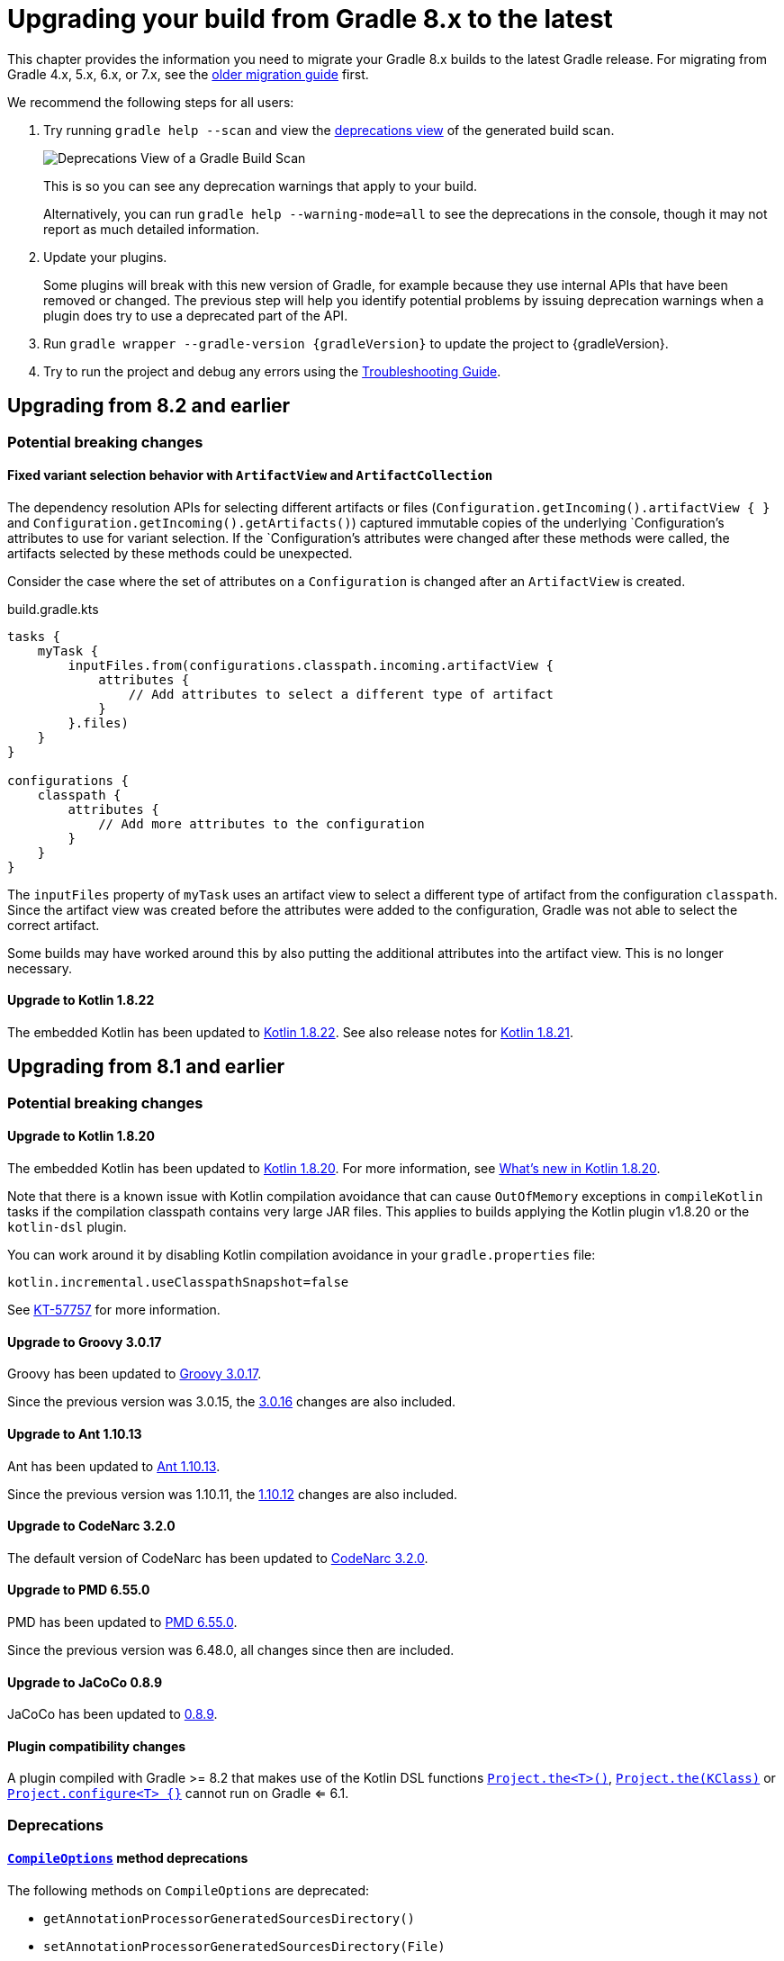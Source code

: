 // Copyright 2022 the original author or authors.
//
// Licensed under the Apache License, Version 2.0 (the "License");
// you may not use this file except in compliance with the License.
// You may obtain a copy of the License at
//
//      http://www.apache.org/licenses/LICENSE-2.0
//
// Unless required by applicable law or agreed to in writing, software
// distributed under the License is distributed on an "AS IS" BASIS,
// WITHOUT WARRANTIES OR CONDITIONS OF ANY KIND, either express or implied.
// See the License for the specific language governing permissions and
// limitations under the License.

[[upgrading_version_8]]
= Upgrading your build from Gradle 8.x to the latest

This chapter provides the information you need to migrate your Gradle 8.x builds to the latest Gradle release.
For migrating from Gradle 4.x, 5.x, 6.x, or 7.x, see the <<upgrading_version_7.adoc#upgrading_version_7, older migration guide>> first.

We recommend the following steps for all users:

. Try running `gradle help --scan` and view the https://gradle.com/enterprise/releases/2018.4/#identify-usages-of-deprecated-gradle-functionality[deprecations view] of the generated build scan.
+
image::deprecations.png[Deprecations View of a Gradle Build Scan]
+
This is so you can see any deprecation warnings that apply to your build.
+
Alternatively, you can run `gradle help --warning-mode=all` to see the deprecations in the console, though it may not report as much detailed information.
. Update your plugins.
+
Some plugins will break with this new version of Gradle, for example because they use internal APIs that have been removed or changed.
The previous step will help you identify potential problems by issuing deprecation warnings when a plugin does try to use a deprecated part of the API.
+
. Run `gradle wrapper --gradle-version {gradleVersion}` to update the project to {gradleVersion}.
. Try to run the project and debug any errors using the <<troubleshooting.adoc#troubleshooting, Troubleshooting Guide>>.

[[changes_8.3]]
== Upgrading from 8.2 and earlier

=== Potential breaking changes

[[legacy_attribute_snapshotting]]
==== Fixed variant selection behavior with `ArtifactView` and `ArtifactCollection`

The dependency resolution APIs for selecting different artifacts or files (`Configuration.getIncoming().artifactView { }` and `Configuration.getIncoming().getArtifacts()`) captured immutable copies of the underlying `Configuration`'s attributes to use for variant selection.
If the `Configuration`'s attributes were changed after these methods were called, the artifacts selected by these methods could be unexpected.

Consider the case where the set of attributes on a `Configuration` is changed after an `ArtifactView` is created.
====
[.multi-language-sample]
=====
.build.gradle.kts
[source,kotlin]
----
tasks {
    myTask {
        inputFiles.from(configurations.classpath.incoming.artifactView {
            attributes {
                // Add attributes to select a different type of artifact
            }
        }.files)
    }
}

configurations {
    classpath {
        attributes {
            // Add more attributes to the configuration
        }
    }
}

----
=====
====

The `inputFiles` property of `myTask` uses an artifact view to select a different type of artifact from the configuration `classpath`.
Since the artifact view was created before the attributes were added to the configuration, Gradle was not able to select the correct artifact.

Some builds may have worked around this by also putting the additional attributes into the artifact view. This is no longer necessary.

[[kotlin_1_8.21]]
==== Upgrade to Kotlin 1.8.22

The embedded Kotlin has been updated to link:https://github.com/JetBrains/kotlin/releases/tag/v1.8.22[Kotlin 1.8.22].
See also release notes for link:https://github.com/JetBrains/kotlin/releases/tag/v1.8.21[Kotlin 1.8.21].

[[changes_8.2]]
== Upgrading from 8.1 and earlier

=== Potential breaking changes

[[kotlin_1_8.20]]
==== Upgrade to Kotlin 1.8.20

The embedded Kotlin has been updated to link:https://github.com/JetBrains/kotlin/releases/tag/v1.8.20[Kotlin 1.8.20].
For more information, see https://kotlinlang.org/docs/whatsnew1820.html[What's new in Kotlin 1.8.20].

Note that there is a known issue with Kotlin compilation avoidance that can cause `OutOfMemory` exceptions in `compileKotlin` tasks if the compilation classpath contains very large JAR files.
This applies to builds applying the Kotlin plugin v1.8.20 or the `kotlin-dsl` plugin.

You can work around it by disabling Kotlin compilation avoidance in your `gradle.properties` file:

[source,properties]
----
kotlin.incremental.useClasspathSnapshot=false
----

See link:https://youtrack.jetbrains.com/issue/KT-57757/[KT-57757] for more information.

==== Upgrade to Groovy 3.0.17

Groovy has been updated to https://groovy-lang.org/changelogs/changelog-3.0.17.html[Groovy 3.0.17].

Since the previous version was 3.0.15, the https://groovy-lang.org/changelogs/changelog-3.0.16.html[3.0.16] changes are also included.

==== Upgrade to Ant 1.10.13

Ant has been updated to https://github.com/apache/ant/blob/rel/1.10.13/WHATSNEW[Ant 1.10.13].

Since the previous version was 1.10.11, the https://github.com/apache/ant/blob/rel/1.10.12/WHATSNEW[1.10.12] changes are also included.

==== Upgrade to CodeNarc 3.2.0

The default version of CodeNarc has been updated to https://github.com/CodeNarc/CodeNarc/blob/v3.2.0/CHANGELOG.md#version-320----jan-2023[CodeNarc 3.2.0].

==== Upgrade to PMD 6.55.0

PMD has been updated to https://docs.pmd-code.org/pmd-doc-6.55.0/pmd_release_notes.html[PMD 6.55.0].

Since the previous version was 6.48.0, all changes since then are included.

==== Upgrade to JaCoCo 0.8.9

JaCoCo has been updated to https://www.jacoco.org/jacoco/trunk/doc/changes.html[0.8.9].

==== Plugin compatibility changes

A plugin compiled with Gradle >= 8.2 that makes use of the Kotlin DSL functions link:{kotlinDslPath}/gradle/org.gradle.kotlin.dsl/the.html[`Project.the<T>()`], link:{kotlinDslPath}/gradle/org.gradle.kotlin.dsl/the.html[`Project.the(KClass)`] or link:{kotlinDslPath}/gradle/org.gradle.kotlin.dsl/configure.html[`Project.configure<T> {}`] cannot run on Gradle <= 6.1.


=== Deprecations

[[compile_options_generated_sources_directory]]
==== `link:{javadocPath}/org/gradle/api/tasks/compile/CompileOptions.html[CompileOptions]` method deprecations

The following methods on `CompileOptions` are deprecated:

- `getAnnotationProcessorGeneratedSourcesDirectory()`
- `setAnnotationProcessorGeneratedSourcesDirectory(File)`
- `setAnnotationProcessorGeneratedSourcesDirectory(Provider<File>)`

Current usages of these methods should migrate to `link:{javadocPath}/org/gradle/api/tasks/compile/CompileOptions.html#getGeneratedSourceOutputDirectory--[DirectoryProperty getGeneratedSourceOutputDirectory()]`

[[deprecated_configuration_usage]]
==== Using configurations incorrectly

Gradle will now warn at runtime when methods of link:{javadocPath}/org/gradle/api/artifacts/Configuration.html--[Configuration] are called inconsistently with the configuration's intended usage.

This change is part of a larger ongoing effort to make the intended behavior of configurations more consistent and predictable, and to unlock further speed and memory improvements.

Currently, the following methods should only be called with these listed allowed usages:

- `resolve()` - RESOLVABLE configurations only
- `files(Closure)`, `files(Spec)`, `files(Dependency…)`, `fileCollection(Spec)`, `fileCollection(Closure)`, `fileCollection(Dependency…)` - RESOLVABLE configurations only
- `getResolvedConfigurations()` - RESOLVABLE configurations only
- `defaultDependencies(Action)` - DECLARABLE configurations only
- `shouldResolveConsistentlyWith(Configuration)` - RESOLVABLE configurations only
- `disableConsistentResolution()` - RESOLVABLE configurations only
- `getDependencyConstraints()` - DECLARABLE configurations only
- `copy()`, `copy(Spec)`, `copy(Closure)`, `copyRecursive()`, `copyRecursive(Spec)`, `copyRecursive(Closure)` - RESOLVABLE configurations only

Intended usage is noted in the `Configuration` interface's Javadoc.
This list is likely to grow in future releases.

Starting in Gradle 9.0, using a configuration inconsistently with its intended usage will be prohibited.

Also note that although it is not currently restricted, the `getDependencies()` method is really only intended for use with DECLARABLE configurations.
The `getAllDependencies()` method, which retrieves all declared dependencies on a configuration and any superconfigurations, will not be restricted to any particular usage.

[[deprecated_access_to_conventions]]
==== Deprecated access to plugin conventions

The concept of conventions is outdated and superseded by <<implementing_gradle_plugins.adoc#modeling_dsl_like_apis, extensions>> to provide custom DSLs.

To reflect this in the Gradle API, the following elements are deprecated:

- link:{javadocPath}/org/gradle/api/Project.html#getConvention--[org.gradle.api.Project.getConvention()]
- link:{javadocPath}/org/gradle/api/plugins/Convention.html[org.gradle.api.plugins.Convention]
- `org.gradle.api.internal.HasConvention`

Gradle Core plugins still register their conventions in addition to their extensions for backwards compatibility.

It is deprecated to access any of these conventions and their properties.
Doing so will now emit a deprecation warning.
This will become an error in Gradle 9.0.
You should prefer accessing the extensions and their properties instead.

For specific examples see the next sections.

Prominent community plugins already migrated to using extensions to provide custom DSLs.
Some of them still registers conventions for backwards compatibility.
Registering conventions does not emit a deprecation warning yet to provide a migration window.
Future Gradle versions will do.

Also note that Plugins compiled with Gradle <= 8.1 that make use of the Kotlin DSL functions link:{kotlinDslPath}/gradle/org.gradle.kotlin.dsl/the.html[`Project.the<T>()`], link:{kotlinDslPath}/gradle/org.gradle.kotlin.dsl/the.html[`Project.the(KClass)`] or link:{kotlinDslPath}/gradle/org.gradle.kotlin.dsl/configure.html[`Project.configure<T> {}`] will emit a deprecation warning when run on Gradle >= 8.2.
To fix this these plugins should be recompiled with Gradle >= 8.2 or changed to access extensions directly using `extensions.getByType<T>()` instead.

[[base_convention_deprecation]]
==== Deprecated `base` plugin conventions

The convention properties contributed by the `base` plugin have been deprecated and scheduled for removal in Gradle 9.0.
For the wider context see the <<deprecated_access_to_conventions, section about plugin convention deprecation>>.

The conventions are replaced by the `base { }` configuration block backed by link:{groovyDslPath}/org.gradle.api.plugins.BasePluginExtension.html[BasePluginExtension].
The old convention object defines the `distsDirName`, `libsDirName` and `archivesBaseName` properties with simple getter and setter methods.
Those methods are available in the extension only to maintain backwards compatibility.
Build scripts should solely use the properties of type `Property`:

====
[.multi-language-sample]
=====
.build.gradle.kts
[source,kotlin]
----
plugins {
    base
}

base {
    archivesName.set("gradle")
    distsDirectory.set(layout.buildDirectory.dir("custom-dist"))
    libsDirectory.set(layout.buildDirectory.dir("custom-libs"))
}
----
=====
[.multi-language-sample]
=====
.build.gradle
[source,groovy]
----
plugins {
    id 'base'
}

base {
    archivesName = "gradle"
    distsDirectory = layout.buildDirectory.dir('custom-dist')
    libsDirectory = layout.buildDirectory.dir('custom-libs')
}
----
=====
====

[[application_convention_deprecation]]
==== Deprecated `application` plugin conventions

The convention properties contributed by the `application` plugin have been deprecated and scheduled for removal in Gradle 9.0.
For the wider context see the <<deprecated_access_to_conventions, section about plugin convention deprecation>>.

The following code will now emit deprecation warnings:

====
[.multi-language-sample]
=====
.build.gradle.kts
[source,kotlin]
----
plugins {
    application
}

applicationDefaultJvmArgs = listOf("-Dgreeting.language=en") // Accessing a convention
----
=====
[.multi-language-sample]
=====
.build.gradle
[source,groovy]
----
plugins {
    id 'application'
}

applicationDefaultJvmArgs = ['-Dgreeting.language=en'] // Accessing a convention
----
=====
====

This should be changed to use the `application { }` configuration block, backed by link:{groovyDslPath}/org.gradle.api.plugins.JavaApplication.html[JavaApplication], instead:

====
[.multi-language-sample]
=====
.build.gradle.kts
[source,kotlin]
----
plugins {
    application
}

application {
    applicationDefaultJvmArgs = listOf("-Dgreeting.language=en")
}
----
=====
[.multi-language-sample]
=====
.build.gradle
[source,groovy]
----
plugins {
    id 'application'
}

application {
    applicationDefaultJvmArgs = ['-Dgreeting.language=en']
}
----
=====
====

[[java_convention_deprecation]]
==== Deprecated `java` plugin conventions

The convention properties contributed by the `java` plugin have been deprecated and scheduled for removal in Gradle 9.0.
For the wider context see the <<deprecated_access_to_conventions, section about plugin convention deprecation>>.

The following code will now emit deprecation warnings:

====
[.multi-language-sample]
=====
.build.gradle.kts
[source,kotlin]
----
plugins {
    id("java")
}

configure<JavaPluginConvention> { // Accessing a convention
    sourceCompatibility = JavaVersion.VERSION_18
}
----
=====
[.multi-language-sample]
=====
.build.gradle
[source,groovy]
----
plugins {
    id 'java'
}

sourceCompatibility = 18 // Accessing a convention
----
=====
====

This should be changed to use the `java { }` configuration block, backed by link:{groovyDslPath}/org.gradle.api.plugins.JavaPluginExtension.html[JavaPluginExtension], instead:

====
[.multi-language-sample]
=====
.build.gradle.kts
[source,kotlin]
----
plugins {
    id("java")
}

java {
    sourceCompatibility = JavaVersion.VERSION_18
}
----
=====
[.multi-language-sample]
=====
.build.gradle
[source,groovy]
----
plugins {
    id 'java'
}

java {
    sourceCompatibility = JavaVersion.VERSION_18
}
----
=====
====

[[war_convention_deprecation]]
==== Deprecated `war` plugin conventions

The convention properties contributed by the `war` plugin have been deprecated and scheduled for removal in Gradle 9.0.
For the wider context see the <<deprecated_access_to_conventions, section about plugin convention deprecation>>.

The following code will now emit deprecation warnings:

====
[.multi-language-sample]
=====
.build.gradle.kts
[source,kotlin]
----
plugins {
    id("war")
}

configure<WarPluginConvention> { // Accessing a convention
    webAppDirName = "src/main/webapp"
}
----
=====
[.multi-language-sample]
=====
.build.gradle
[source,groovy]
----
plugins {
    id 'war'
}

webAppDirName = 'src/main/webapp' // Accessing a convention
----
=====
====

Clients should configure the `war` task  directly.
Also, link:{javadocPath}/org/gradle/api/DomainObjectCollection.html#withType-java.lang.Class-[tasks.withType(War.class).configureEach(...)] can be used to configure each task of type `War`.

====
[.multi-language-sample]
=====
.build.gradle.kts
[source,kotlin]
----
plugins {
    id("war")
}

tasks.war {
    webAppDirectory.set(file("src/main/webapp"))
}
----
=====
[.multi-language-sample]
=====
.build.gradle
[source,groovy]
----
plugins {
    id 'war'
}

war {
    webAppDirectory = file('src/main/webapp')
}
----
=====
====

[[ear_convention_deprecation]]
==== Deprecated `ear` plugin conventions

The convention properties contributed by the `ear` plugin have been deprecated and scheduled for removal in Gradle 9.0.
For the wider context see the <<deprecated_access_to_conventions, section about plugin convention deprecation>>.

The following code will now emit deprecation warnings:

====
[.multi-language-sample]
=====
.build.gradle.kts
[source,kotlin]
----
plugins {
    id("ear")
}

configure<EarPluginConvention> { // Accessing a convention
    appDirName = "src/main/app"
}
----
=====
[.multi-language-sample]
=====
.build.gradle
[source,groovy]
----
plugins {
    id 'ear'
}

appDirName = 'src/main/app' // Accessing a convention
----
=====
====

Clients should configure the `ear` task directly.
Also, link:{javadocPath}/org/gradle/api/DomainObjectCollection.html#withType-java.lang.Class-[tasks.withType(Ear.class).configureEach(...)] can be used to configure each task of type `Ear`.

====
[.multi-language-sample]
=====
.build.gradle.kts
[source,kotlin]
----
plugins {
    id("ear")
}

tasks.ear {
    appDirectory.set(file("src/main/app"))
}
----
=====
[.multi-language-sample]
=====
.build.gradle
[source,groovy]
----
plugins {
    id 'ear'
}

ear {
    appDirectory = file('src/main/app')  // use application metadata found in this folder
}
----
=====
====

[[project_report_convention_deprecation]]
==== Deprecated `project-report` plugin conventions

The convention properties contributed by the `project-reports` plugin have been deprecated and scheduled for removal in Gradle 9.0.
For the wider context see the <<deprecated_access_to_conventions, section about plugin convention deprecation>>.

The following code will now emit deprecation warnings:

====
[.multi-language-sample]
=====
.build.gradle.kts
[source,kotlin]
----
plugins {
    `project-report`
}

configure<ProjectReportsPluginConvention> {
    projectReportDirName = "custom" // Accessing a convention
}
----
=====

[.multi-language-sample]
=====
.build.gradle
[source,groovy]
----
plugins {
    id 'project-report'
}

projectReportDirName = "custom" // Accessing a convention
----
=====
====

Configure your report task instead:

====
[.multi-language-sample]
=====
.build.gradle.kts
[source,kotlin]
----
plugins {
    `project-report`
}

tasks.withType<HtmlDependencyReportTask>() {
    projectReportDirectory.set(project.layout.buildDirectory.dir("reports/custom"))
}
----
=====

[.multi-language-sample]
=====
.build.gradle
[source,groovy]
----
plugins {
    id 'project-report'
}

tasks.withType(HtmlDependencyReportTask) {
    projectReportDirectory = project.layout.buildDirectory.dir("reports/custom")
}
----
=====
====

[[redundant_configuration_usage_activation]]
==== Redundant configuration usage activation

Calling `setCanBeConsumed(boolean)` or `setCanBeResolved(boolean)` on a configuration that already allows that usage is deprecated.

This deprecation is intended to help users identify unnecessary configuration usage modifications.

[[deprecated_configuration_get_all]]
==== `link:{javadocPath}/org/gradle/api/artifacts/Configuration.html[Configuration]` method deprecations

The following method on `Configuration` is deprecated for removal:

- `getAll()`

Obtain the set of all configurations from the project's `configurations` container instead.

[[test_framework_implementation_dependencies]]
==== Relying on automatic test framework implementation dependencies

In some cases, Gradle will load JVM test framework dependencies from the Gradle distribution in order to
execute tests.
This existing behavior can lead to test framework dependency version conflicts on the test
classpath.
To avoid these conflicts, this behavior is deprecated and will be removed in Gradle 9.0. Tests
using TestNG are unaffected.

In order to prepare for this change in behavior, either declare the required dependencies explicitly,
or migrate to link:jvm_test_suite_plugin.html[Test Suites], where these dependencies are managed automatically.

===== Test Suites

Builds that use test suites will not be affected by this change.
Test suites manage the test
framework dependencies automatically and do not require dependencies to be explicitly declared.
See link:jvm_test_suite_plugin.html[the user manual] for further information on migrating to test suites.

===== Manually declaring dependencies

In the absence of test suites, dependencies must be manually declared on the test runtime classpath:

  * If using JUnit 5, an explicit `runtimeOnly` dependency on `junit-platform-launcher` is required
  in addition to the existing `implementation` dependency on the test engine.
  * If using JUnit 4, only the existing `implementation` dependency on `junit` 4 is required.
  * If using JUnit 3, a test `runtimeOnly` dependency on `junit` 4 is required in addition to a
  `compileOnly` dependency on `junit` 3.

=====
[.multi-language-sample]
======
.build.gradle.kts
[source,kotlin]
----
dependencies {
    // If using JUnit Jupiter
    testImplementation("org.junit.jupiter:junit-jupiter:5.9.2")
    testRuntimeOnly("org.junit.platform:junit-platform-launcher")

    // If using JUnit Vintage
    testCompileOnly("junit:junit:4.13.2")
    testRuntimeOnly("org.junit.vintage:junit-vintage-engine:5.9.2")
    testRuntimeOnly("org.junit.platform:junit-platform-launcher")

    // If using JUnit 4
    testImplementation("junit:junit:4.13.2")

    // If using JUnit 3
    testCompileOnly("junit:junit:3.8.2")
    testRuntimeOnly("junit:junit:4.13.2")
}
----
======
[.multi-language-sample]
======
.build.gradle
[source,groovy]
----
dependencies {
    // If using JUnit Jupiter
    testImplementation("org.junit.jupiter:junit-jupiter:5.9.2")
    testRuntimeOnly("org.junit.platform:junit-platform-launcher")

    // If using JUnit Vintage
    testCompileOnly("junit:junit:4.13.2")
    testRuntimeOnly("org.junit.vintage:junit-vintage-engine:5.9.2")
    testRuntimeOnly("org.junit.platform:junit-platform-launcher")

    // If using JUnit 4
    testImplementation("junit:junit:4.13.2")

    // If using JUnit 3
    testCompileOnly("junit:junit:3.8.2")
    testRuntimeOnly("junit:junit:4.13.2")
}
----
======
=====

[[build_identifier_name_and_current_deprecation]]
==== `link:{javadocPath}/org/gradle/api/artifacts/component/BuildIdentifier.html[BuildIdentifier]` and `link:{javadocPath}/org/gradle/api/artifacts/component/ProjectComponentSelector.html[ProjectComponentSelector]` method deprecations

The following methods on `BuildIdentifier` are deprecated:

- `getName()`
- `isCurrentBuild()`

You could use these methods to distinguish between different project components with the same name but from different builds.
However, for certain composite build setups, these methods do not provide enough information to guarantee uniqueness.

Current usages of these methods should migrate to `link:{javadocPath}/org/gradle/api/artifacts/component/BuildIdentifier.html#getBuildPath--[BuildIdentifier.getBuildPath()]`.

Similarly, the method `ProjectComponentSelector.getBuildName()` is deprecated.
Use `link:{javadocPath}/org/gradle/api/artifacts/component/ProjectComponentSelector.html#getBuildPath--[ProjectComponentSelector.getBuildPath()]` instead.

[[changes_8.1]]
== Upgrading from 8.0 and earlier

[[cache_marking]]
=== CACHEDIR.TAG files are created in global cache directories
Gradle now emits a `CACHEDIR.TAG` file in some global cache directories, as specified in <<directory_layout#dir:gradle_user_home:cache_marking>>.

This may cause these directories to no longer be searched or backed up by some tools. To disable it, use the following code in an <<init_scripts#sec:using_an_init_script,init script>> in the Gradle User Home:

====
[.multi-language-sample]
=====
.init.gradle.kts
[source,kotlin]
----
beforeSettings {
    caches {
        // Disable cache marking for all caches
        markingStrategy.set(MarkingStrategy.NONE)
    }
}
----
=====
[.multi-language-sample]
=====
.init.gradle
[source,groovy]
----
beforeSettings { settings ->
    settings.caches {
        // Disable cache marking for all caches
        markingStrategy = MarkingStrategy.NONE
    }
}
----
=====
====

[[configuration_caching_options_renamed]]
=== Configuration cache options renamed

In this release, the configuration cache feature was promoted from incubating to stable, and as such, all properties
originally mentioned in the feature documentation (which had an `unsafe` part in their names, e.g. `org.gradle.unsafe.configuration-cache`) were renamed, in some cases, by just removing the `unsafe` bit.

[cols="1,1", options="header"]
|===

| Incubating property
| Finalized property

|`org.gradle.unsafe.configuration-cache`
|`org.gradle.configuration-cache`

|`org.gradle.unsafe.configuration-cache-problems`
|`org.gradle.configuration-cache.problems`*

|`org.gradle.unsafe.configuration-cache.max-problems`
|`org.gradle.configuration-cache.max-problems`
|===

Note that the original `org.gradle.unsafe.configuration-cache...` properties continue to be honored in this release,
and no warnings will be produced if they are used, but they will be deprecated and removed in a future release.

=== Potential breaking changes

==== Kotlin DSL scripts emit compilation warnings

Compilation warnings from Kotlin DSL scripts are printed to the console output.
For example, the use of deprecated APIs in Kotlin DSL will emit warnings each time the script is compiled.

This is a potentially breaking change if you are consuming the console output of Gradle builds.

==== Configuring Kotlin compiler options with the `kotlin-dsl` plugin applied

If you are configuring custom Kotlin compiler options on a project with the <<kotlin_dsl.adoc#sec:kotlin-dsl_plugin, kotlin-dsl>> plugin applied you might encounter a breaking change.

In previous Gradle versions, the `kotlin-dsl` plugin was adding required compiler arguments on link:{javadocPath}/org/gradle/api/Project.html#afterEvaluate-org.gradle.api.Action-[afterEvaluate {}].
Now that the Kotlin Gradle Plugin provides <<lazy_configuration.adoc#lazy_configuration, lazy configuration>> properties, our `kotlin-dsl` plugin switched to adding required compiler arguments to the lazy properties directly.
As a consequence, if you were setting `freeCompilerArgs` the `kotlin-dsl` plugin is now failing the build because its required compiler arguments are overridden by your configuration.

====
[.multi-language-sample]
=====
.build.gradle.kts
[source,kotlin]
----
plugins {
    `kotlin-dsl`
}

tasks.withType(KotlinCompile::class).configureEach {
    kotlinOptions { // Deprecated non-lazy configuration options
        freeCompilerArgs = listOf("-Xcontext-receivers")
    }
}
----
=====
====

With the configuration above you would get the following build failure:

[source,text]
----
* What went wrong
Execution failed for task ':compileKotlin'.
> Kotlin compiler arguments of task ':compileKotlin' do not work for the `kotlin-dsl` plugin. The 'freeCompilerArgs' property has been reassigned. It must instead be appended to. Please use 'freeCompilerArgs.addAll(\"your\", \"args\")' to fix this.
----

You must change this to adding your custom compiler arguments to the lazy configuration properties of the Kotlin Gradle Plugin in order for them to be appended to the ones required by the `kotlin-dsl` plugin:

====
[.multi-language-sample]
=====
.build.gradle.kts
[source,kotlin]
----
plugins {
    `kotlin-dsl`
}

tasks.withType(KotlinCompile::class).configureEach {
    compilerOptions { // New lazy configuration options
        freeCompilerArgs.addAll("-Xcontext-receivers")
    }
}
----
=====
====

If you were already adding to `freeCompilerArgs` instead of setting its value, then you should not experience a build failure.

==== New API introduced may clash with existing Gradle DSL code

When a new property or method is added to an existing type in the Gradle DSL, it may clash with names already in use in user code.

When a name clash occurs, one solution is to rename the element in user code.

This is a non-exhaustive list of API additions in 8.1 that may cause name collisions with existing user code.

* link:{javadocPath}/org/gradle/api/tasks/JavaExec.html#getJvmArguments--[`JavaExec.getJvmArguments()`]
* link:{javadocPath}/org/gradle/process/JavaExecSpec.html#getJvmArguments--[`JavaExecSpec.getJvmArguments()`]

==== Using unsupported API to start external processes at configuration time is no longer allowed with the configuration cache enabled

Since Gradle 7.5, using `Project.exec`, `Project.javaexec`, and standard Java and Groovy APIs to run external processes at configuration time has been considered an error only if the <<configuration_cache.adoc#config_cache:stable,feature preview `STABLE_CONFIGURATION_CACHE`>> was enabled.
With the configuration cache promotion to a stable feature in Gradle 8.1, this error is detected regardless of the feature preview status.
The <<configuration_cache#config_cache:requirements:external_processes,configuration cache chapter>> has more details to help with the migration to the new provider-based APIs to execute external processes at configuration time.

Builds that do not use the configuration cache, or only start external processes at execution time are not affected by this change.

=== Deprecations

[[configurations_allowed_usage]]
==== Mutating core plugin configuration usage

The allowed usage of a configuration should be immutable after creation.
Mutating the allowed usage on a configuration created by a Gradle core plugin is deprecated.
This includes calling any of the following `Configuration` methods:

- `setCanBeConsumed(boolean)`
- `setCanBeResolved(boolean)`

These methods now emit deprecation warnings on these configurations, except for certain special cases which make allowances for the existing behavior of popular plugins.
This rule does not yet apply to detached configurations or configurations created
in buildscripts and third-party plugins.
Calling `setCanBeConsumed(false)` on `apiElements` or `runtimeElements`
is not yet deprecated in order to avoid warnings that would be otherwise emitted when
using select popular third-party plugins.

This change is part of a larger ongoing effort to make the intended behavior of configurations more consistent and predictable, and to unlock further speed and memory improvements in this area of Gradle.

The ability to change the allowed usage of a configuration after creation will be removed in Gradle 9.0.

[[reserved_configuration_names]]
==== Reserved configuration names

Configuration names "detachedConfiguration" and "detachedConfigurationX" (where X is any integer) are reserved for internal use when creating detached configurations.

The ability to create non-detached configurations with these names will be removed in Gradle 9.0.

[[java_extension_without_java_component]]
==== Calling select methods on the `JavaPluginExtension` without the `java` component present

Starting in Gradle 8.1, calling any of the following methods on `JavaPluginExtension` without
the presence of the default `java` component is deprecated:

- `withJavadocJar()`
- `withSourcesJar()`
- `consistentResolution(Action)`

This `java` component is added by the `JavaPlugin`, which is applied by any of the Gradle JVM plugins including:

- `java-library`
- `application`
- `groovy`
- `scala`

Starting in Gradle 9.0, calling any of the above listed methods without the presence of the default `java` component
will become an error.

[[war_plugin_configure_configurations]]
==== `WarPlugin#configureConfiguration(ConfigurationContainer)`

Starting in Gradle 8.1, calling `WarPlugin#configureConfiguration(ConfigurationContainer)` is deprecated. This method was
intended for internal use and was never intended to be used as part of the public interface.

Starting in Gradle 9.0, this method will be removed without replacement.

[[test_task_default_classpath]]
==== Relying on conventions for custom Test tasks

By default, when applying the link:java_plugin.html[`java`] plugin, the `testClassesDirs`and `classpath` of all `Test` tasks have the same convention.
Unless otherwise changed, the default behavior is to execute the tests from the default `test` link:jvm_test_suite_plugin.html[`TestSuite`] by configuring the task with the `classpath` and `testClassesDirs` from the `test` suite.
This behavior will be removed in Gradle 9.0.

While this existing default behavior is correct for the use case of executing the default unit test suite under a different environment, it does not support the use case of executing an entirely separate set of tests.

If you wish to continue including these tests, use the following code to avoid the deprecation warning in 8.1 and prepare for the behavior change in 9.0.
Alternatively, consider migrating to test suites.

====
[.multi-language-sample]
=====
.build.gradle.kts
[source,kotlin]
----
val test by testing.suites.existing(JvmTestSuite::class)
tasks.named<Test>("myTestTask") {
    testClassesDirs = files(test.map { it.sources.output.classesDirs })
    classpath = files(test.map { it.sources.runtimeClasspath })
}
----
=====
[.multi-language-sample]
=====
.build.gradle
[source,groovy]
----
tasks.myTestTask {
    testClassesDirs = testing.suites.test.sources.output.classesDirs
    classpath = testing.suites.test.sources.runtimeClasspath
}
----
=====
====


[[gmm_modification_after_publication_populated]]
==== Modifying Gradle Module Metadata after a publication has been populated

Altering the link:publishing_gradle_module_metadata.html[GMM] (e.g., changing a component configuration variants) *after* a Maven or Ivy publication has been populated from their components is now deprecated.
This feature will be removed in Gradle 9.0.

Eager population of the publication can happen if the following methods are called:

* Maven
** link:{javadocPath}/org/gradle/api/publish/maven/MavenPublication.html#getArtifacts--[MavenPublication.getArtifacts()]
* Ivy
** link:{javadocPath}/org/gradle/api/publish/ivy/IvyPublication.html#getArtifacts--[IvyPublication.getArtifacts()]
** link:{javadocPath}/org/gradle/api/publish/ivy/IvyPublication.html#getConfigurations--[IvyPublication.getConfigurations()]
** link:{javadocPath}/org/gradle/api/publish/ivy/IvyPublication.html#configurations(Action)--[IvyPublication.configurations(Action)]

Previously, the following code did not generate warnings, but it created inconsistencies between published artifacts:

====
[.multi-language-sample]
=====
.build.gradle.kts
[source,kotlin]
----
publishing {
    publications {
        create<MavenPublication>("maven") {
            from(components["java"])
        }
        create<IvyPublication>("ivy") {
            from(components["java"])
        }
    }
}

// These calls eagerly populate the Maven and Ivy publications

(publishing.publications["maven"] as MavenPublication).artifacts
(publishing.publications["ivy"] as IvyPublication).artifacts

val javaComponent = components["java"] as AdhocComponentWithVariants
javaComponent.withVariantsFromConfiguration(configurations["apiElements"]) { skip() }
javaComponent.withVariantsFromConfiguration(configurations["runtimeElements"]) { skip() }
----
=====
[.multi-language-sample]
=====
.build.gradle
[source,groovy]
----
publishing {
    publications {
        maven(MavenPublication) {
            from components.java
        }
        ivy(IvyPublication) {
            from components.java
        }
    }
}

// These calls eagerly populate the Maven and Ivy publications

publishing.publications.maven.artifacts
publishing.publications.ivy.artifacts

components.java.withVariantsFromConfiguration(configurations.apiElements) { skip() }
components.java.withVariantsFromConfiguration(configurations.runtimeElements) { skip() }
----
=====
====

In this example, the Maven and Ivy publications will contain the main JAR artifacts for the project, whereas the GMM link:https://github.com/gradle/gradle/blob/master/subprojects/docs/src/docs/design/gradle-module-metadata-latest-specification.md[module file] will omit them.

[[minimum_test_jvm_version]]
==== Running tests on JVM versions 6 and 7

Running JVM tests on JVM versions older than 8 is deprecated.
Testing on these versions will become an error in Gradle 9.0

[[kotlin_dsl_precompiled_gradle_lt_6]]
==== Applying Kotlin DSL precompiled scripts published with Gradle < 6.0

Applying Kotlin DSL precompiled scripts published with Gradle < 6.0 is deprecated.
Please use a version of the plugin published with Gradle >= 6.0.

[[kotlin_dsl_with_kgp_lt_1_8_0]]
==== Applying the `kotlin-dsl` together with Kotlin Gradle Plugin < 1.8.0

Applying the `kotlin-dsl` together with Kotlin Gradle Plugin < 1.8.0 is deprecated.
Please let Gradle control the version of `kotlin-dsl` by removing any explicit `kotlin-dsl` version constraints from your build logic.
This will let the `kotlin-dsl` plugin decide which version of the Kotlin Gradle Plugin to use.
If you explicitly declare which version of the Kotlin Gradle Plugin to use for your build logic, update it to >= 1.8.0.

[[kotlin_dsl_deprecated_catalogs_plugins_block]]
==== Accessing `libraries` or `bundles` from dependency version catalogs in the `plugins {}` block of a Kotlin script

Accessing `libraries` or `bundles` from dependency version catalogs in the `plugins {}` block of a Kotlin script is deprecated.
Please only use `versions` or `plugins` from dependency version catalogs in the `plugins {}` block.

[[validate_plugins_without_java_toolchain]]
==== Using `ValidatePlugins` task without a Java Toolchain

Using a task of type link:{javadocPath}/org/gradle/plugin/devel/tasks/ValidatePlugins.html[ValidatePlugins] without applying the link:toolchains.html[Java Toolchains] plugin is deprecated, and will become an error in Gradle 9.0.

To avoid this warning, please apply the plugin to your project:

====
[.multi-language-sample]
=====
.build.gradle.kts
[source,kotlin]
----
plugins {
    id("jdk-toolchains")
}
----
=====
[.multi-language-sample]
=====
.build.gradle
[source,groovy]
----
plugins {
    id 'jdk-toolchains'
}
----
=====
====

The Java Toolchains plugin is applied automatically by the link:java_plugin.html[Java plugin], so you can also apply it to your project and it will fix the warning.

[[org_gradle_util_reports_deprecations]]
==== Deprecated members of the `org.gradle.util` package now report their deprecation

These members will be removed in Gradle 9.0.

* `WrapUtil.toDomainObjectSet(...)`
* `GUtil.toCamelCase(...)`
* `GUtil.toLowerCase(...)`
* `ConfigureUtil`

[[ibm_semeru_should_not_be_used]]
==== Deprecated JVM vendor IBM Semeru

The enum constant `JvmVendorSpec.IBM_SEMERU` is now deprecated and will be removed in Gradle 9.0.

Please replace it by its equivalent `JvmVendorSpec.IBM` to avoid warnings and potential errors in the next major version release.

[[configuring_custom_build_layout]]
==== Setting custom build layout on `StartParameter` and `GradleBuild`

Following the <<upgrading_version_7.adoc#configuring_custom_build_layout, related previous deprecation>> of the behaviour in Gradle 7.1, it is now also deprecated to use related link:{javadocPath}/org/gradle/StartParameter.html[StartParameter] and link:{javadocPath}/org/gradle/api/tasks/GradleBuild.html[GradleBuild] properties.
These properties will be removed in Gradle 9.0.

Setting custom build file using link:{groovyDslPath}/org.gradle.api.tasks.GradleBuild.html#org.gradle.api.tasks.GradleBuild:buildFile[buildFile] property in link:{groovyDslPath}/org.gradle.api.tasks.GradleBuild.html[GradleBuild] task has been deprecated.

Please use the link:{groovyDslPath}/org.gradle.api.tasks.GradleBuild.html#org.gradle.api.tasks.GradleBuild:dir[dir] property instead to specify the root of the nested build.
Alternatively, consider using one of the recommended alternatives for link:{groovyDslPath}/org.gradle.api.tasks.GradleBuild.html[GradleBuild] task as suggested in <<authoring_maintainable_build_scripts#sec:avoiding_use_of_gradlebuild, Avoid using the GradleBuild task type>> section.

Setting custom build layout using link:{javadocPath}/org/gradle/StartParameter.html[StartParameter] methods link:{javadocPath}/org/gradle/StartParameter.html#setBuildFile-java.io.File-[setBuildFile(File)] and link:{javadocPath}/org/gradle/StartParameter.html#setSettingsFile-java.io.File-[setSettingsFile(File)] as well as the counterpart getters link:{javadocPath}/org/gradle/StartParameter.html#getBuildFile--[getBuildFile()] and link:{javadocPath}/org/gradle/StartParameter.html#getSettingsFile--[getSettingsFile()] have been deprecated.

Please use standard locations for settings and build files:

* settings file in the root of the build
* build file in the root of each subproject

[[disabling_user_home_cache_cleanup]]
==== Deprecated org.gradle.cache.cleanup property

The `org.gradle.cache.cleanup` property in `gradle.properties` under Gradle User Home has been deprecated.
Please use the <<directory_layout#dir:gradle_user_home:configure_cache_cleanup,cache cleanup DSL>> instead to disable or modify the cleanup configuration.

Since the `org.gradle.cache.cleanup` property may still be needed for older versions of Gradle, this property may still be present and no deprecation warnings will be printed as long as it is also configured via the DSL.
The DSL value will always take preference over the `org.gradle.cache.cleanup` property.
If the desired configuration is to disable cleanup for older versions of Gradle (using `org.gradle.cache.cleanup`), but to enable cleanup with the default values for Gradle versions at or above Gradle 8, then cleanup should be configured to use link:{javadocPath}/org/gradle/api/cache/Cleanup.html#DEFAULT[Cleanup.DEFAULT]:

====
[.multi-language-sample]
=====
.cache-settings.gradle
[source,groovy]
----
if (GradleVersion.current() >= GradleVersion.version('8.0')) {
    apply from: "gradle8/cache-settings.gradle"
}
----
=====
[.multi-language-sample]
=====
.cache-settings.gradle.kts
[source,kotlin]
----
if (GradleVersion.current() >= GradleVersion.version("8.0")) {
    apply(from = "gradle8/cache-settings.gradle")
}
----
=====
====
====
[.multi-language-sample]
=====
.gradle8/cache-settings.gradle
[source,groovy]
----
beforeSettings { settings ->
    settings.caches {
        cleanup = Cleanup.DEFAULT
    }
}
----
=====
=====
.gradle8/cache-settings.gradle.kts
[source,kotlin]
----
beforeSettings {
    caches {
        cleanup.set(Cleanup.DEFAULT)
    }
}
----
=====
====

[no_relative_paths_for_java_executables]
==== Deprecated using relative paths to specify Java executables
Using relative file paths to point to Java executables is now deprecated and will become an error in Gradle 9.
This is done to reduce confusion about what such relative paths should resolve against.

[[task_convention]]
==== Calling `Task.getConvention()`, `Task.getExtensions()` from a task action

Calling link:{javadocPath}/org/gradle/api/Task.html#getConvention--[Task.getConvention()], link:{javadocPath}/org/gradle/api/Task.html#getExtensions--[Task.getExtensions()] from a task action at execution time is now deprecated and will be made an error in Gradle 9.0.

See the <<configuration_cache#config_cache:requirements:disallowed_types,configuration cache chapter>> for details on how to migrate these usages to APIs that are supported by the configuration cache.

[[test_task_fail_on_no_test_executed]]
==== Deprecated running test task successfully when no test executed
Running the `Test` task successfully when no test was executed is now deprecated and will become an error in Gradle 9.
Note that it is not an error when no test sources are present, in this case the `test` task is simply skipped. It is only an error when test sources are present, but no test was selected for execution.
This is changed to avoid accidental successful test runs due to erroneous configuration.

=== Changes in the IDE integration

[[kotlin_dsl_plugins_catalogs_workaround]]
==== Workaround for false positive errors shown in Kotlin DSL `plugins {}` block using version catalog is not needed anymore

Version catalog accessors for plugin aliases in the `plugins {}` block aren't shown as errors in IntelliJ IDEA and Android Studio Kotlin script editor anymore.

If you were using the `@Suppress("DSL_SCOPE_VIOLATION")` annotation as a workaround, you can now remove it.

If you were using the link:https://plugins.jetbrains.com/plugin/18949-gradle-libs-error-suppressor[Gradle Libs Error Suppressor] IntelliJ IDEA plugin, you can now uninstall it.

After upgrading Gradle to 8.1 you will need to clear the IDE caches and restart.

Also see <<upgrading_version_8.adoc#kotlin_dsl_deprecated_catalogs_plugins_block, the deprecated usages of version catalogs in the Kotlin DSL `plugins {}` block>> above.
